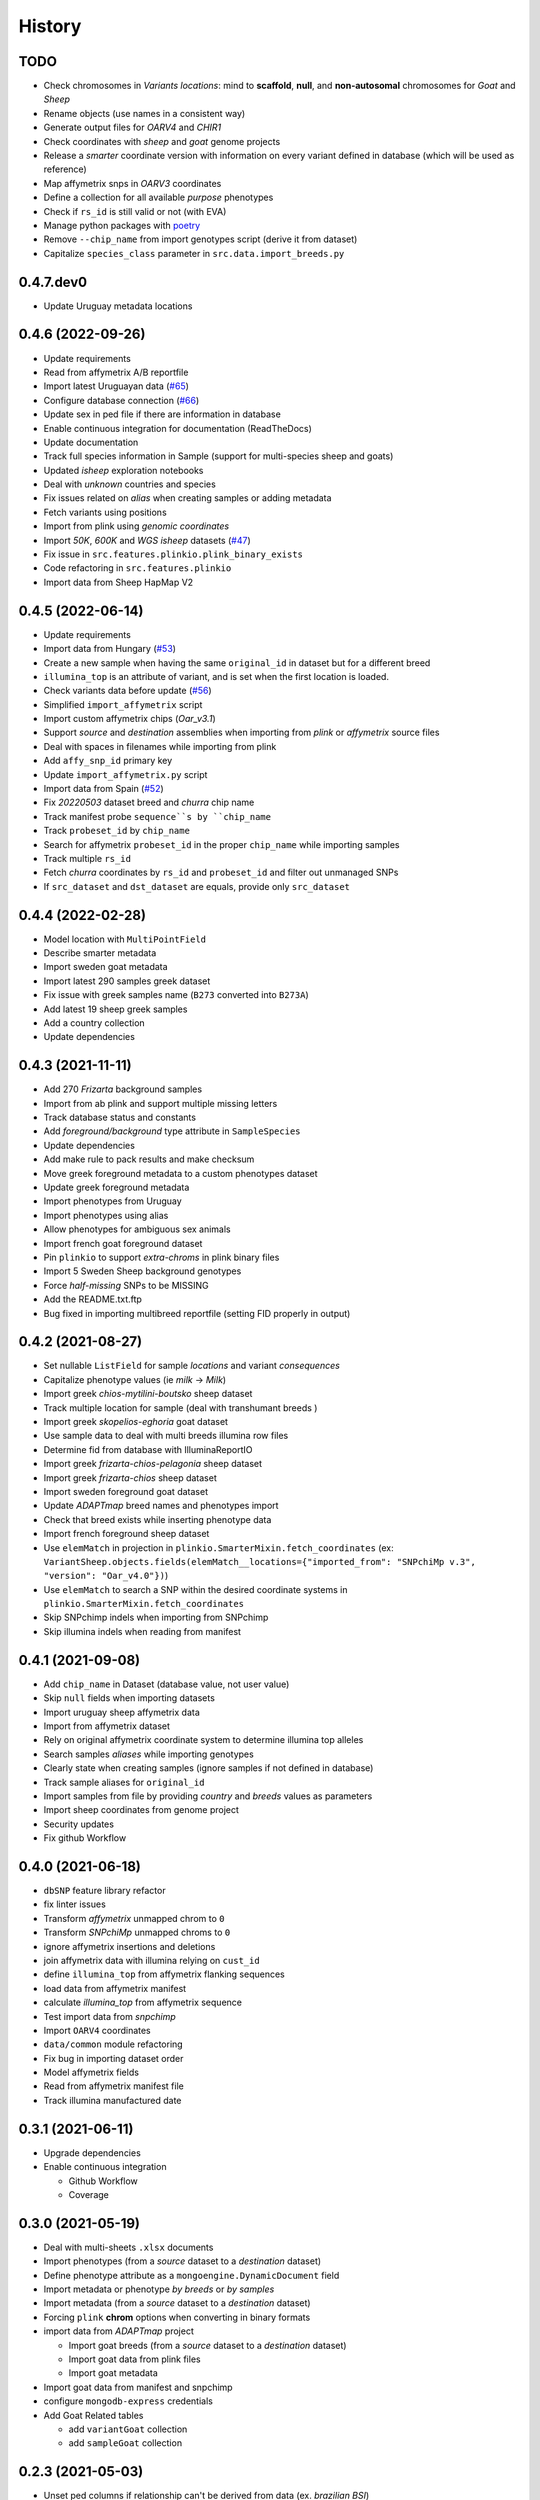 =======
History
=======

TODO
----

* Check chromosomes in *Variants locations*: mind to **scaffold**, **null**, and
  **non-autosomal** chromosomes for *Goat* and *Sheep*
* Rename objects (use names in a consistent way)
* Generate output files for *OARV4* and *CHIR1*
* Check coordinates with *sheep* and *goat* genome projects
* Release a *smarter* coordinate version with information on every variant defined
  in database (which will be used as reference)
* Map affymetrix snps in *OARV3* coordinates
* Define a collection for all available *purpose* phenotypes
* Check if ``rs_id`` is still valid or not (with EVA)
* Manage python packages with `poetry <https://python-poetry.org/>`__
* Remove ``--chip_name`` from import genotypes script (derive it from dataset)
* Capitalize ``species_class`` parameter in ``src.data.import_breeds.py``

0.4.7.dev0
----------

* Update Uruguay metadata locations

0.4.6 (2022-09-26)
------------------

* Update requirements
* Read from affymetrix A/B reportfile
* Import latest Uruguayan data (`#65 <https://github.com/cnr-ibba/SMARTER-database/issues/65>`__)
* Configure database connection (`#66 <https://github.com/cnr-ibba/SMARTER-database/issues/66>`__)
* Update sex in ped file if there are information in database
* Enable continuous integration for documentation (ReadTheDocs)
* Update documentation
* Track full species information in Sample (support for multi-species sheep and goats)
* Updated *isheep* exploration notebooks
* Deal with *unknown* countries and species
* Fix issues related on *alias* when creating samples or adding metadata
* Fetch variants using positions
* Import from plink using *genomic coordinates*
* Import *50K*, *600K* and *WGS isheep* datasets (`#47 <https://github.com/cnr-ibba/SMARTER-database/issues/47>`__)
* Fix issue in ``src.features.plinkio.plink_binary_exists``
* Code refactoring in ``src.features.plinkio``
* Import data from Sheep HapMap V2

0.4.5 (2022-06-14)
------------------

* Update requirements
* Import data from Hungary (`#53 <https://github.com/cnr-ibba/SMARTER-database/issues/53>`__)
* Create a new sample when having the same ``original_id`` in dataset but for a different breed
* ``illumina_top`` is an attribute of variant, and is set when the first location
  is loaded.
* Check variants data before update (`#56 <https://github.com/cnr-ibba/SMARTER-database/issues/56>`__)
* Simplified ``import_affymetrix`` script
* Import custom affymetrix chips (*Oar_v3.1*)
* Support *source* and *destination* assemblies when importing from *plink* or
  *affymetrix* source files
* Deal with spaces in filenames while importing from plink
* Add ``affy_snp_id`` primary key
* Update ``import_affymetrix.py`` script
* Import data from Spain (`#52 <https://github.com/cnr-ibba/SMARTER-database/issues/52>`__)
* Fix *20220503* dataset breed and *churra* chip name
* Track manifest probe ``sequence``s by ``chip_name``
* Track ``probeset_id`` by ``chip_name``
* Search for affymetrix ``probeset_id`` in the proper ``chip_name`` while importing
  samples
* Track multiple ``rs_id``
* Fetch *churra* coordinates by ``rs_id`` and ``probeset_id`` and filter out unmanaged
  SNPs
* If ``src_dataset`` and ``dst_dataset`` are equals, provide only ``src_dataset``

0.4.4 (2022-02-28)
------------------

* Model location with ``MultiPointField``
* Describe smarter metadata
* Import sweden goat metadata
* Import latest 290 samples greek dataset
* Fix issue with greek samples name (``B273`` converted into ``B273A``)
* Add latest 19 sheep greek samples
* Add a country collection
* Update dependencies

0.4.3 (2021-11-11)
------------------

* Add 270 *Frizarta* background samples
* Import from ab plink and support multiple missing letters
* Track database status and constants
* Add *foreground/background* type attribute in ``SampleSpecies``
* Update dependencies
* Add make rule to pack results and make checksum
* Move greek foreground metadata to a custom phenotypes dataset
* Update greek foreground metadata
* Import phenotypes from Uruguay
* Import phenotypes using alias
* Allow phenotypes for ambiguous sex animals
* Import french goat foreground dataset
* Pin ``plinkio`` to support *extra-chroms* in plink binary files
* Import 5 Sweden Sheep background genotypes
* Force *half-missing* SNPs to be MISSING
* Add the README.txt.ftp
* Bug fixed in importing multibreed reportfile (setting FID properly in output)

0.4.2 (2021-08-27)
------------------

* Set nullable ``ListField`` for sample *locations* and variant *consequences*
* Capitalize phenotype values (ie *milk* -> *Milk*)
* Import greek *chios-mytilini-boutsko* sheep dataset
* Track multiple location for sample (deal with transhumant breeds )
* Import greek *skopelios-eghoria* goat dataset
* Use sample data to deal with multi breeds illumina row files
* Determine fid from database with IlluminaReportIO
* Import greek *frizarta-chios-pelagonia* sheep dataset
* Import greek *frizarta-chios* sheep dataset
* Import sweden foreground goat dataset
* Update *ADAPTmap* breed names and phenotypes import
* Check that breed exists while inserting phenotype data
* Import french foreground sheep dataset
* Use ``elemMatch`` in projection in ``plinkio.SmarterMixin.fetch_coordinates``
  (ex: ``VariantSheep.objects.fields(elemMatch__locations={"imported_from": "SNPchiMp v.3", "version": "Oar_v4.0"})``)
* Use ``elemMatch`` to search a SNP within the desired coordinate systems in ``plinkio.SmarterMixin.fetch_coordinates``
* Skip SNPchimp indels when importing from SNPchimp
* Skip illumina indels when reading from manifest

0.4.1 (2021-09-08)
------------------

* Add ``chip_name`` in Dataset (database value, not user value)
* Skip ``null`` fields when importing datasets
* Import uruguay sheep affymetrix data
* Import from affymetrix dataset
* Rely on original affymetrix coordinate system to determine illumina top alleles
* Search samples *aliases* while importing genotypes
* Clearly state when creating samples (ignore samples if not defined in database)
* Track sample aliases for ``original_id``
* Import samples from file by providing *country* and *breeds* values as parameters
* Import sheep coordinates from genome project
* Security updates
* Fix github Workflow

0.4.0 (2021-06-18)
------------------

* ``dbSNP`` feature library refactor
* fix linter issues
* Transform *affymetrix* unmapped chrom to ``0``
* Transform *SNPchiMp* unmapped chroms to ``0``
* ignore affymetrix insertions and deletions
* join affymetrix data with illumina relying on ``cust_id``
* define ``illumina_top`` from affymetrix flanking sequences
* load data from affymetrix manifest
* calculate *illumina_top* from affymetrix sequence
* Test import data from *snpchimp*
* Import ``OARV4`` coordinates
* ``data/common`` module refactoring
* Fix bug in importing dataset order
* Model affymetrix fields
* Read from affymetrix manifest file
* Track illumina manufactured date

0.3.1 (2021-06-11)
------------------

* Upgrade dependencies
* Enable continuous integration

  - Github Workflow
  - Coverage

0.3.0 (2021-05-19)
------------------

* Deal with multi-sheets ``.xlsx`` documents
* Import phenotypes (from a *source* dataset to a *destination* dataset)
* Define phenotype attribute as a ``mongoengine.DynamicDocument`` field
* Import metadata or phenotype *by breeds* or *by samples*
* Import metadata (from a *source* dataset to a *destination* dataset)
* Forcing ``plink`` **chrom** options when converting in binary formats
* import data from *ADAPTmap* project

  - Import goat breeds (from a *source* dataset to a *destination* dataset)
  - Import goat data from plink files
  - Import goat metadata

* Import goat data from manifest and snpchimp
* configure ``mongodb-express`` credentials
* Add Goat Related tables

  - add ``variantGoat`` collection
  - add ``sampleGoat`` collection

0.2.3 (2021-05-03)
------------------

* Unset ped columns if relationship can't be derived from data (ex. *brazilian BSI*)
* Deal with geographical coordinates
* Add features to samples (relying on metadata file)

0.2.2 (2021-04-29)
------------------

* Breed name should be a unique key within species
* make rule to clean-up ``interim`` data
* skip already processed file from import
* Deal with ``mother_id`` and ``father_id`` (search for ``smarter_id`` in database)
* Deal with multi-countries dataset

  - track country in aliases while importing breeds from dataset

0.2.1 (2021-04-22)
------------------

* Track ``chip_name`` with samples
* Deal with binary plink files
* Search breed by *aliases* used in ``dataset``:

  - match *fid* with breed *aliases* in ``dataset``
  - store *aliases* by ``dataset``

* Add breeds from ``.xlsx`` files

0.2.0 (2021-04-15)
------------------

* Merge multiple files per dataset
* Import from an *illumina report* file
* Deal with *AB* allele coding
* Deal with plink text files using modules
* Fix *SNPchiMp* data import
* Determine ``illumina_top`` coding as a *property* relying on database data
* Support multi-manifest upload (extend database with *HD* chip)
* Deal with compressed manifest
* Add breeds with *CLI*
* Check coordinates format relying on *DRM*
* Test stuff with ``mongomock``

0.1.0 (2021-03-29)
------------------

* Start with project documentation
* Explore background datasets
* Merge plink binary files
* Convert from ``forward`` to ``illumina_top`` coordinates
* Convert to plink binary format
* Manage database credentials
* Import samples into ``smarter`` database while fixing coordinates and genotypes
* Configure tox and sphinx environments
* Model breeds in ``smarter`` database
* Import *datasets* into database
* Read from *dbSNP xml dump* file
* Import *SNPchiMp* data into ``smarter`` database
* Import *Illumina manifest* data into database
* Model objects with ``mongoengine``
* Model *smarter ids*
* Configure environments, requirements and dependencies
